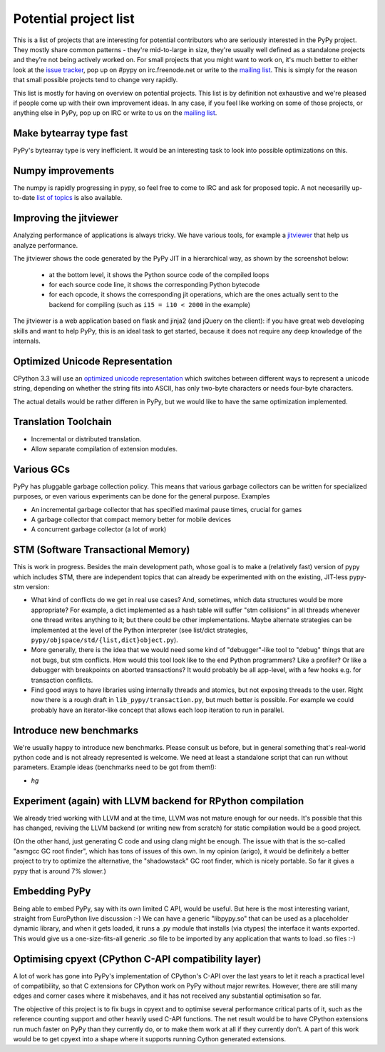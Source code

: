 
Potential project list
======================

This is a list of projects that are interesting for potential contributors
who are seriously interested in the PyPy project. They mostly share common
patterns - they're mid-to-large in size, they're usually well defined as
a standalone projects and they're not being actively worked on. For small
projects that you might want to work on, it's much better to either look
at the `issue tracker`_, pop up on #pypy on irc.freenode.net or write to the
`mailing list`_. This is simply for the reason that small possible projects
tend to change very rapidly.

This list is mostly for having on overview on potential projects. This list is
by definition not exhaustive and we're pleased if people come up with their
own improvement ideas. In any case, if you feel like working on some of those
projects, or anything else in PyPy, pop up on IRC or write to us on the
`mailing list`_.

Make bytearray type fast
------------------------

PyPy's bytearray type is very inefficient. It would be an interesting
task to look into possible optimizations on this.

Numpy improvements
------------------

The numpy is rapidly progressing in pypy, so feel free to come to IRC and
ask for proposed topic. A not necesarilly up-to-date `list of topics`_
is also available.

.. _`list of topics`: https://bitbucket.org/pypy/extradoc/src/extradoc/planning/micronumpy.txt

Improving the jitviewer
------------------------

Analyzing performance of applications is always tricky. We have various
tools, for example a `jitviewer`_ that help us analyze performance.

The jitviewer shows the code generated by the PyPy JIT in a hierarchical way,
as shown by the screenshot below:

  - at the bottom level, it shows the Python source code of the compiled loops

  - for each source code line, it shows the corresponding Python bytecode

  - for each opcode, it shows the corresponding jit operations, which are the
    ones actually sent to the backend for compiling (such as ``i15 = i10 <
    2000`` in the example)

.. image:: image/jitviewer.png

The jitviewer is a web application based on flask and jinja2 (and jQuery on
the client): if you have great web developing skills and want to help PyPy,
this is an ideal task to get started, because it does not require any deep
knowledge of the internals.

Optimized Unicode Representation
--------------------------------

CPython 3.3 will use an `optimized unicode representation`_ which switches between
different ways to represent a unicode string, depending on whether the string
fits into ASCII, has only two-byte characters or needs four-byte characters.

The actual details would be rather differen in PyPy, but we would like to have
the same optimization implemented.

.. _`optimized unicode representation`: http://www.python.org/dev/peps/pep-0393/

Translation Toolchain
---------------------

* Incremental or distributed translation.

* Allow separate compilation of extension modules.

Various GCs
-----------

PyPy has pluggable garbage collection policy. This means that various garbage
collectors can be written for specialized purposes, or even various
experiments can be done for the general purpose. Examples

* An incremental garbage collector that has specified maximal pause times,
  crucial for games

* A garbage collector that compact memory better for mobile devices

* A concurrent garbage collector (a lot of work)

STM (Software Transactional Memory)
-----------------------------------

This is work in progress.  Besides the main development path, whose goal is
to make a (relatively fast) version of pypy which includes STM, there are
independent topics that can already be experimented with on the existing,
JIT-less pypy-stm version:
  
* What kind of conflicts do we get in real use cases?  And, sometimes,
  which data structures would be more appropriate?  For example, a dict
  implemented as a hash table will suffer "stm collisions" in all threads
  whenever one thread writes anything to it; but there could be other
  implementations.  Maybe alternate strategies can be implemented at the
  level of the Python interpreter (see list/dict strategies,
  ``pypy/objspace/std/{list,dict}object.py``).

* More generally, there is the idea that we would need some kind of
  "debugger"-like tool to "debug" things that are not bugs, but stm
  conflicts.  How would this tool look like to the end Python
  programmers?  Like a profiler?  Or like a debugger with breakpoints
  on aborted transactions?  It would probably be all app-level, with
  a few hooks e.g. for transaction conflicts.

* Find good ways to have libraries using internally threads and atomics,
  but not exposing threads to the user.  Right now there is a rough draft
  in ``lib_pypy/transaction.py``, but much better is possible.  For example
  we could probably have an iterator-like concept that allows each loop
  iteration to run in parallel.


Introduce new benchmarks
------------------------

We're usually happy to introduce new benchmarks. Please consult us
before, but in general something that's real-world python code
and is not already represented is welcome. We need at least a standalone
script that can run without parameters. Example ideas (benchmarks need
to be got from them!):

* `hg`

Experiment (again) with LLVM backend for RPython compilation
------------------------------------------------------------

We already tried working with LLVM and at the time, LLVM was not mature enough
for our needs. It's possible that this has changed, reviving the LLVM backend
(or writing new from scratch) for static compilation would be a good project.

(On the other hand, just generating C code and using clang might be enough.
The issue with that is the so-called "asmgcc GC root finder", which has tons
of issues of this own.  In my opinion (arigo), it would be definitely a
better project to try to optimize the alternative, the "shadowstack" GC root
finder, which is nicely portable.  So far it gives a pypy that is around
7% slower.)

Embedding PyPy
----------------------------------------

Being able to embed PyPy, say with its own limited C API, would be
useful.  But here is the most interesting variant, straight from
EuroPython live discussion :-)  We can have a generic "libpypy.so" that
can be used as a placeholder dynamic library, and when it gets loaded,
it runs a .py module that installs (via ctypes) the interface it wants
exported.  This would give us a one-size-fits-all generic .so file to be
imported by any application that wants to load .so files :-)

Optimising cpyext (CPython C-API compatibility layer)
-----------------------------------------------------

A lot of work has gone into PyPy's implementation of CPython's C-API over
the last years to let it reach a practical level of compatibility, so that
C extensions for CPython work on PyPy without major rewrites. However,
there are still many edges and corner cases where it misbehaves, and it has
not received any substantial optimisation so far.

The objective of this project is to fix bugs in cpyext and to optimise
several performance critical parts of it, such as the reference counting
support and other heavily used C-API functions. The net result would be to
have CPython extensions run much faster on PyPy than they currently do, or
to make them work at all if they currently don't. A part of this work would
be to get cpyext into a shape where it supports running Cython generated
extensions.

.. _`issue tracker`: http://bugs.pypy.org
.. _`mailing list`: http://mail.python.org/mailman/listinfo/pypy-dev
.. _`jitviewer`: http://bitbucket.org/pypy/jitviewer
.. _`JavaScript implementation`: https://bitbucket.org/pypy/lang-js/overview

